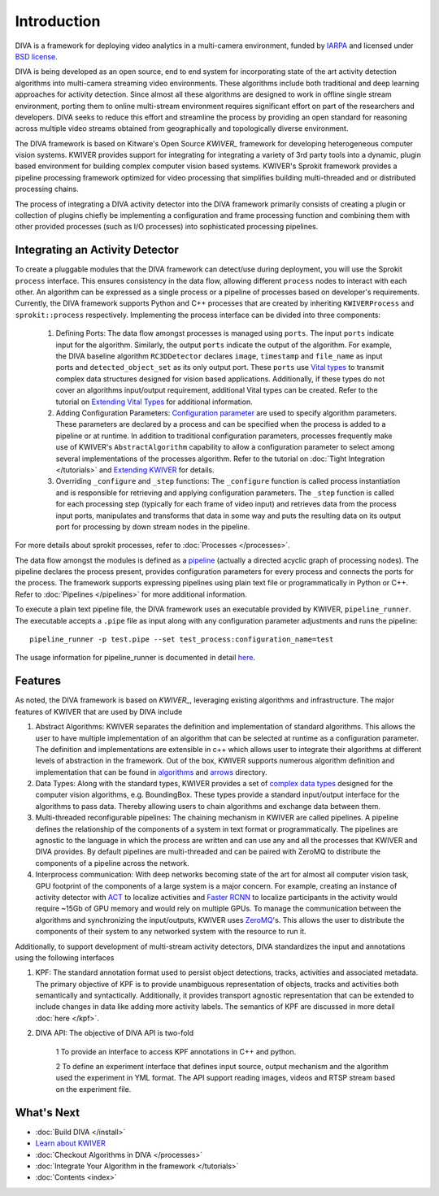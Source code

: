 Introduction
============

DIVA is a framework for deploying video analytics in a multi-camera
environment, funded by `IARPA`_ and licensed under `BSD license`_.

DIVA is being developed as an open source, end to end system for incorporating 
state of the art activity detection algorithms into multi-camera streaming video 
environments. These algorithms include both traditional and deep learning approaches 
for activity detection. Since almost all these algorithms are designed to work in 
offline single stream environment, porting them to online multi-stream environment requires
significant effort on part of the researchers and developers. DIVA  
seeks to reduce this effort and streamline the process by providing an open standard 
for reasoning across multiple video streams obtained from geographically and 
topologically diverse environment. 

The DIVA framework is based on Kitware's Open Source `KWIVER_` framework for developing 
heterogeneous computer vision systems.  KWIVER provides support for integrating for integrating
a variety of 3rd party tools into a dynamic, plugin based environment for building
complex computer vision based systems. KWIVER's Sprokit framework provides a pipeline
processing framework optimized for video processing that simplifies building multi-threaded
and or distributed processing chains.

The process of integrating a DIVA activity detector into the DIVA framework primarily 
consists of creating a plugin or collection of plugins chiefly be implementing a configuration
and frame processing function and combining them with other provided processes (such as I/O
processes) into sophisticated processing pipelines.

Integrating an Activity Detector
#################################

To create a pluggable modules that the DIVA framework can detect/use during deployment, you will 
use the Sprokit ``process`` interface. This ensures consistency in the data flow, allowing
different ``process`` nodes to interact with each other. An algorithm can be expressed 
as a single process or a pipeline of processes based on developer's requirements. Currently, 
the DIVA framework supports Python and C++ processes that are created by inheriting 
``KWIVERProcess`` and  ``sprokit::process`` respectively. Implementing the process interface
can be divided into three components: 

    1. Defining Ports: The data flow amongst processes is managed using 
       ``ports``. The input ``ports`` indicate input for the algorithm. Similarly,
       the output ``ports`` indicate the output of the algorithm. 
       For example,  the DIVA baseline algorithm ``RC3DDetector`` declares ``image``, ``timestamp`` and ``file_name`` as 
       input ports and ``detected_object_set`` as its only  
       output port. These ``ports`` use  `Vital types <complex data types_>`_ to transmit
       complex data structures designed for vision based applications. 
       Additionally, if these types do not cover an algorithms input/output requirement,
       additional Vital types can be created. Refer to the tutorial on `Extending Vital Types`_   
       for additional information.

    2. Adding Configuration Parameters: `Configuration parameter <config_>`_ are 
       used to specify algorithm parameters. These parameters are declared by a 
       process and can be specified when the process is added to a pipeline or 
       at runtime.  In addition to traditional configuration parameters, processes
       frequently make use of KWIVER's ``AbstractAlgorithm`` capability to allow a
       configuration parameter to select among several implementations of the processes
       algorithm.  Refer to the tutorial on :doc:`Tight Integration </tutorials>` and 
       `Extending KWIVER`_ for details.

    3. Overriding ``_configure`` and ``_step`` functions: The ``_configure`` function
       is called process instantiation and is responsible for retrieving and applying
       configuration parameters.  The ``_step`` function is called for each processing step
       (typically for each frame of video input) and retrieves data from the process input
       ports, manipulates and transforms that data in some way and puts the resulting data
       on its output port for processing by down stream nodes in the pipeline.

For more details about sprokit processes, refer to :doc:`Processes </processes>`.

The data flow amongst the modules is defined as a `pipeline`_ (actually a directed
acyclic graph of processing nodes). The pipeline
declares the process present, provides configuration parameters
for every process and connects the ports for the process. The framework supports
expressing pipelines using plain text file or programmatically in Python or C++.
Refer to :doc:`Pipelines </pipelines>` for more additional information.

To execute a plain text pipeline file, the DIVA framework uses an executable
provided by KWIVER, ``pipeline_runner``.  The executable accepts a ``.pipe`` file
as input along with any configuration parameter adjustments and runs the pipeline::

 pipeline_runner -p test.pipe --set test_process:configuration_name=test

The usage information for pipeline_runner is documented in detail `here <pipeline_runner>`_.


Features
########

As noted, the DIVA framework is based on `KWIVER_`, leveraging existing algorithms
and infrastructure.  The major features of KWIVER that are used by DIVA include

1. Abstract Algorithms: KWIVER separates the definition and implementation of standard
   algorithms. This allows the user to have multiple implementation of an algorithm that
   can be selected at runtime as a configuration parameter. The definition and implementations
   are extensible in c++ which allows user to integrate their algorithms at different levels
   of abstraction in the framework. Out of the box, KWIVER supports numerous algorithm
   definition and implementation that can be found in `algorithms`_ and `arrows`_ directory.
2. Data Types: Along with the standard types, KWIVER provides a set of `complex data types`_
   designed for the computer vision algorithms, e.g. BoundingBox. These types provide
   a standard input/output interface for the algorithms to pass data. Thereby
   allowing users to chain algorithms and exchange data between them. 
3. Multi-threaded reconfigurable pipelines: The chaining mechanism in KWIVER are
   called pipelines. A pipeline defines the relationship of the components of 
   a system in text format or programmatically. The pipelines are agnostic 
   to the language in which the process are written and can use any and all the 
   processes that KWIVER and DIVA provides. By default pipelines are multi-threaded
   and can be paired with ZeroMQ to distribute the components of a pipeline 
   across the network.
4. Interprocess communication: With deep networks becoming state of the art for 
   almost all computer vision task, GPU footprint of the components of a large
   system is a major concern. For example, creating an instance of activity detector 
   with `ACT`_ to localize activities and `Faster RCNN`_ to localize participants 
   in the activity would require ~15Gb of GPU memory and would rely on multiple
   GPUs. To manage the communication between the algorithms and synchronizing the
   input/outputs, KWIVER uses `ZeroMQ`_'s. This allows the user to distribute 
   the components of their system to any networked system with the resource to 
   run it.   

Additionally, to support development of multi-stream activity detectors, DIVA 
standardizes the input and annotations using the following interfaces 

1. KPF: The standard annotation format used to persist object detections, tracks,
   activities and associated metadata. The primary objective of KPF is to provide
   unambiguous representation of objects, tracks and activities both semantically
   and syntactically. Additionally, it provides transport agnostic representation 
   that can be extended to include changes in data like adding more activity labels.
   The semantics of KPF are discussed in more detail :doc:`here </kpf>`.
2. DIVA API: The objective of DIVA API is two-fold

    1 To provide an interface to access KPF annotations in C++ and python. 
    
    2 To define an experiment interface that defines input source,
    output mechanism and the algorithm used the experiment in YML format. The
    API support reading images, videos and RTSP stream based on the experiment
    file.

What's Next
###########
* :doc:`Build DIVA </install>`
* `Learn about KWIVER <KWIVER_>`_
* :doc:`Checkout Algorithms in DIVA </processes>`
* :doc:`Integrate Your Algorithm in the framework </tutorials>`
* :doc:`Contents <index>`

.. Appendix 1: links

.. _IARPA: https://www.iarpa.gov/index.php/research-programs/diva
.. _Build DIVA: https://github.com/Kitware/DIVA#building-diva
.. _KWIVER: https://github.com/Kitware/kwiver
.. _plugable modules: https://github.com/Kitware/kwiver/tree/master/sprokit/processes
.. _pipeline: https://github.com/Kitware/kwiver/tree/master/examples/pipelines
.. _BSD license: https://github.com/Kitware/DIVA/blob/master/LICENSE.txt
.. _arrows: https://github.com/Kitware/kwiver/tree/master/arrows
.. _algorithms: https://github.com/Kitware/kwiver/tree/master/vital/algo
.. _complex data types: https://github.com/Kitware/kwiver/blob/master/doc/manuals/vital/architecture.rst
.. _ACT: https://thoth.inrialpes.fr/src/ACTdetector/
.. _Faster RCNN: https://github.com/rbgirshick/py-faster-rcnn
.. _ZeroMQ: http://zeromq.org/
.. _Extending Vital Types: https://github.com/Kitware/kwiver/tree/master/doc/manuals/vital
.. _config: https://github.com/Kitware/kwiver/blob/master/doc/manuals/vital/configuration.rst
.. _Extending KWIVER: https://github.com/Kitware/kwiver/blob/master/doc/manuals/extentions.rst 
.. _Sprokit: https://github.com/Kitware/kwiver/blob/master/doc/manuals/sprokit/getting-started.rst
.. _pipeline_runner: https://github.com/Kitware/kwiver/blob/master/doc/manuals/tools/pipeline_runner.rst
